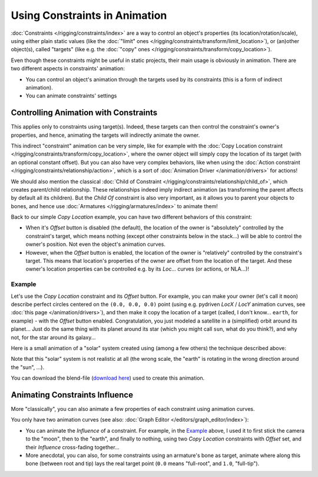 
******************************
Using Constraints in Animation
******************************

:doc:`Constraints </rigging/constraints/index>` are a way to control an object's properties
(its location/rotation/scale), using either plain static values
(like the :doc:`"limit" ones </rigging/constraints/transform/limit_location>`),
or (an)other object(s), called "targets"
(like e.g. the :doc:`"copy" ones </rigging/constraints/transform/copy_location>`).

Even though these constraints might be useful in static projects,
their main usage is obviously in animation.
There are two different aspects in constraints' animation:

- You can control an object's animation through the targets used by its constraints
  (this is a form of indirect animation).
- You can animate constraints' settings


Controlling Animation with Constraints
======================================

This applies only to constraints using target(s). Indeed,
these targets can then control the constraint's owner's properties, and hence,
animating the targets will indirectly animate the owner.

This indirect "constraint" animation can be very simple,
like for example with the :doc:`Copy Location constraint </rigging/constraints/transform/copy_location>`,
where the owner object will simply copy the location of its target (with an optional constant offset).
But you can also have very complex behaviors,
like when using the :doc:`Action constraint </rigging/constraints/relationship/action>`,
which is a sort of :doc:`Animation Driver </animation/drivers>` for actions!

We should also mention the classical :doc:`Child of Constraint </rigging/constraints/relationship/child_of>`,
which creates parent/child relationship.
These relationships indeed imply indirect animation (as transforming the parent affects by default all its children).
But the *Child Of* constraint is also very important, as it allows you to parent your objects to bones,
and hence use :doc:`Armatures </rigging/armatures/index>` to animate them!

Back to our simple *Copy Location* example,
you can have two different behaviors of this constraint:

- When it's *Offset* button is disabled (the default), the location of the owner is "absolutely"
  controlled by the constraint's target, which means nothing (except other constraints below in the stack...)
  will be able to control the owner's position. Not even the object's animation curves.
- However, when the *Offset* button is enabled,
  the location of the owner is "relatively" controlled by the constraint's target.
  This means that location's properties of the owner are offset from the location of the target.
  And these owner's location properties can be controlled e.g.
  by its *Loc...* curves (or actions, or NLA...)!


Example
-------

Let's use the *Copy Location* constraint and its *Offset* button.
For example, you can make your owner (let's call it ``moon``)
describe perfect circles centered on the ``(0.0, 0.0, 0.0)`` point
(using e.g. pydriven *LocX* / *LocY* animation curves,
see :doc:`this page </animation/drivers>`),
and then make it copy the location of a target (called, I don't know... ``earth``, for example) -
with the *Offset* button enabled.
Congratulation, you just modeled a satellite in a (simplified) orbit around its planet...
Just do the same thing with its planet around its star (which you might call ``sun``, what do you think?),
and why not, for the star around its galaxy...

Here is a small animation of a "solar" system created using (among a few others)
the technique described above:

.. vimeo:: 15187945

Note that this "solar" system is not realistic at all (the wrong scale,
the "earth" is rotating in the wrong direction around the "sun", ...).

You can download the blend-file
(`download here <https://wiki.blender.org/index.php/File:ManAnimationTechsUsingConstraintsExSolarSys.blend>`__)
used to create this animation.


Animating Constraints Influence
===============================

More "classically",
you can also animate a few properties of each constraint using animation curves.

You only have two animation curves (see also: :doc:`Graph Editor </editors/graph_editor/index>`):

- You can animate the *Influence* of a constraint.
  For example, in the `Example`_ above, I used it to first stick the camera to the "moon", then to the "earth",
  and finally to nothing, using two *Copy Location* constraints with *Offset* set,
  and their *Influence* cross-fading together...
- More anecdotal, you can also, for some constraints using an armature's bone as target,
  animate where along this bone (between root and tip) lays the real target point
  (``0.0`` means "full-root", and ``1.0``, "full-tip").

